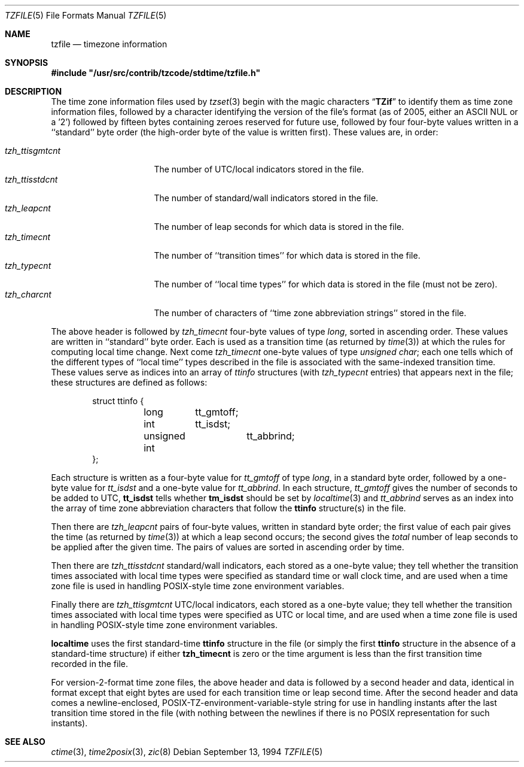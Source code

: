 .\" $FreeBSD: releng/11.0/contrib/tzcode/stdtime/tzfile.5 259446 2013-12-16 01:58:12Z bjk $
.Dd September 13, 1994
.Dt TZFILE 5
.Os
.Sh NAME
.Nm tzfile
.Nd timezone information
.Sh SYNOPSIS
.Fd #include \&"/usr/src/contrib/tzcode/stdtime/tzfile.h\&"
.Sh DESCRIPTION
The time zone information files used by
.Xr tzset 3
begin with the magic characters
.Dq Li TZif
to identify them as
time zone information files,
followed by a character identifying the version of the file's format
(as of 2005, either an ASCII NUL or a '2')
followed by fifteen bytes containing zeroes reserved for future use,
followed by four four-byte values
written in a ``standard'' byte order
(the high-order byte of the value is written first).
These values are,
in order:
.Pp
.Bl -tag -compact -width tzh_ttisstdcnt
.It Va tzh_ttisgmtcnt
The number of UTC/local indicators stored in the file.
.It Va tzh_ttisstdcnt
The number of standard/wall indicators stored in the file.
.It Va tzh_leapcnt
The number of leap seconds for which data is stored in the file.
.It Va tzh_timecnt
The number of ``transition times'' for which data is stored
in the file.
.It Va tzh_typecnt
The number of ``local time types'' for which data is stored
in the file (must not be zero).
.It Va tzh_charcnt
The number of characters of ``time zone abbreviation strings''
stored in the file.
.El
.Pp
The above header is followed by
.Va tzh_timecnt
four-byte values of type
.Fa long ,
sorted in ascending order.
These values are written in ``standard'' byte order.
Each is used as a transition time (as returned by
.Xr time 3 )
at which the rules for computing local time change.
Next come
.Va tzh_timecnt
one-byte values of type
.Fa "unsigned char" ;
each one tells which of the different types of ``local time'' types
described in the file is associated with the same-indexed transition time.
These values serve as indices into an array of
.Fa ttinfo
structures (with
.Fa tzh_typecnt
entries) that appears next in the file;
these structures are defined as follows:
.Pp
.Bd -literal -offset indent
struct ttinfo {
	long	tt_gmtoff;
	int	tt_isdst;
	unsigned int	tt_abbrind;
};
.Ed
.Pp
Each structure is written as a four-byte value for
.Va tt_gmtoff
of type
.Fa long ,
in a standard byte order, followed by a one-byte value for
.Va tt_isdst
and a one-byte value for
.Va tt_abbrind .
In each structure,
.Va tt_gmtoff
gives the number of seconds to be added to UTC,
.Li tt_isdst
tells whether
.Li tm_isdst
should be set by
.Xr localtime 3
and
.Va tt_abbrind
serves as an index into the array of time zone abbreviation characters
that follow the
.Li ttinfo
structure(s) in the file.
.Pp
Then there are
.Va tzh_leapcnt
pairs of four-byte values, written in standard byte order;
the first value of each pair gives the time
(as returned by
.Xr time 3 )
at which a leap second occurs;
the second gives the
.Em total
number of leap seconds to be applied after the given time.
The pairs of values are sorted in ascending order by time.
.Pp
Then there are
.Va tzh_ttisstdcnt
standard/wall indicators, each stored as a one-byte value;
they tell whether the transition times associated with local time types
were specified as standard time or wall clock time,
and are used when a time zone file is used in handling POSIX-style
time zone environment variables.
.Pp
Finally there are
.Va tzh_ttisgmtcnt
UTC/local indicators, each stored as a one-byte value;
they tell whether the transition times associated with local time types
were specified as UTC or local time,
and are used when a time zone file is used in handling POSIX-style
time zone environment variables.
.Pp
.Nm localtime
uses the first standard-time
.Li ttinfo
structure in the file
(or simply the first
.Li ttinfo
structure in the absence of a standard-time structure)
if either
.Li tzh_timecnt
is zero or the time argument is less than the first transition time recorded
in the file.
.Pp
For version-2-format time zone files,
the above header and data is followed by a second header and data,
identical in format except that eight bytes are used for each
transition time or leap second time.
After the second header and data comes a newline-enclosed,
POSIX-TZ-environment-variable-style string for use in handling instants
after the last transition time stored in the file
(with nothing between the newlines if there is no POSIX representation for
such instants).
.Sh SEE ALSO
.Xr ctime 3 ,
.Xr time2posix 3 ,
.Xr zic 8
.\" @(#)tzfile.5	8.3
.\" This file is in the public domain, so clarified as of
.\" 1996-06-05 by Arthur David Olson.
